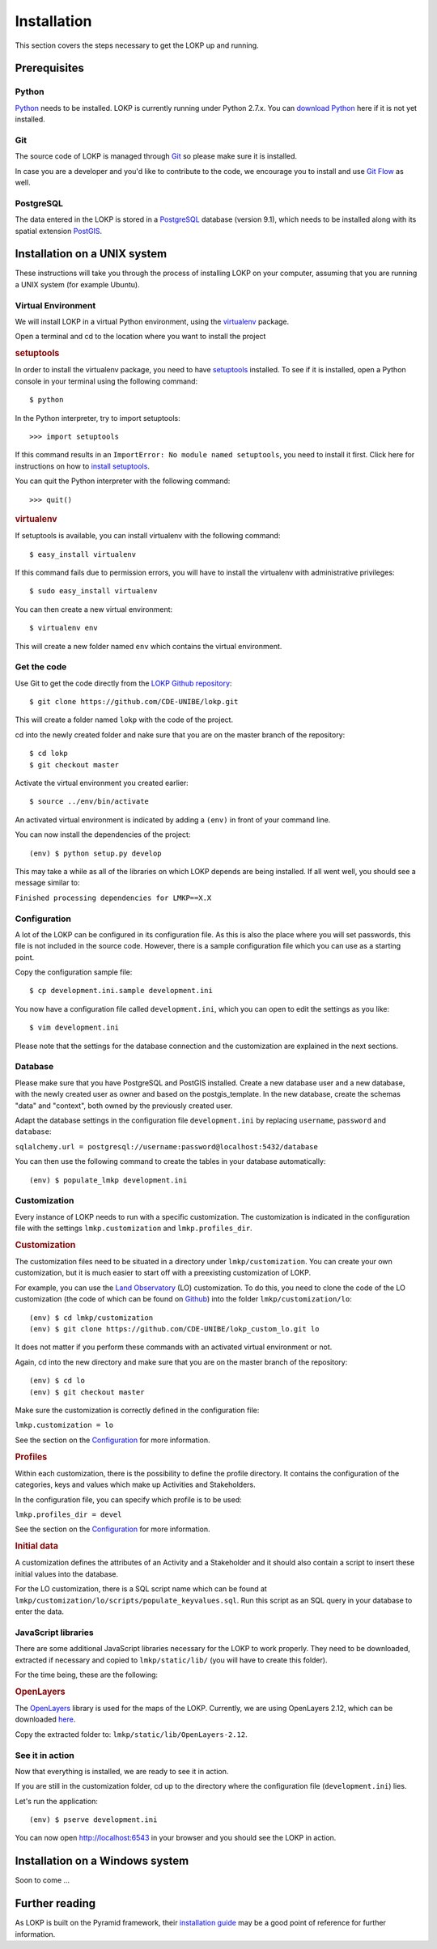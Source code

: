 Installation
============

This section covers the steps necessary to get the LOKP up and running.


Prerequisites
-------------

Python
^^^^^^

`Python`_ needs to be installed. LOKP is currently running under Python 2.7.x. 
You can `download Python`_ here if it is not yet installed.

.. _download Python: http://python.org/download/
.. _Python: http://python.org/

Git
^^^

The source code of LOKP is managed through `Git`_ so please make sure it is 
installed.

In case you are a developer and you'd like to contribute to the code, we 
encourage you to install and use `Git Flow`_ as well.

.. _Git: http://git-scm.com/
.. _Git Flow: https://github.com/nvie/gitflow


PostgreSQL
^^^^^^^^^^

The data entered in the LOKP is stored in a `PostgreSQL`_ database (version 9.1),
which needs to be installed along with its spatial extension `PostGIS`_.

.. _PostgreSQL: http://www.postgresql.org/
.. _PostGIS: http://postgis.net/


Installation on a UNIX system
-----------------------------

These instructions will take you through the process of installing LOKP on your 
computer, assuming that you are running a UNIX system (for example Ubuntu).

Virtual Environment
^^^^^^^^^^^^^^^^^^^

We will install LOKP in a virtual Python environment, using the `virtualenv`_ 
package.

Open a terminal and cd to the location where you want to install the project

.. rubric:: setuptools

In order to install the virtualenv package, you need to have `setuptools`_ 
installed. To see if it is installed, open a Python console in your terminal
using the following command::

    $ python

In the Python interpreter, try to import setuptools::

    >>> import setuptools

If this command results in an ``ImportError: No module named setuptools``, you 
need to install it first. Click here for instructions on how to `install 
setuptools`_.

You can quit the Python interpreter with the following command::

    >>> quit()


.. rubric:: virtualenv

If setuptools is available, you can install virtualenv with the following 
command::

    $ easy_install virtualenv

If this command fails due to permission errors, you will have to install the
virtualenv with administrative privileges::

   $ sudo easy_install virtualenv

You can then create a new virtual environment::

    $ virtualenv env
    
This will create a new folder named ``env`` which contains the virtual 
environment.

.. _virtualenv: https://pypi.python.org/pypi/virtualenv
.. _setuptools: http://peak.telecommunity.com/DevCenter/setuptools
.. _install setuptools: https://pypi.python.org/pypi/setuptools


Get the code
^^^^^^^^^^^^

Use Git to get the code directly from the `LOKP Github repository`_::
    
    $ git clone https://github.com/CDE-UNIBE/lokp.git
    
This will create a folder named ``lokp`` with the code of the project.

cd into the newly created folder and nake sure that you are on the master branch
of the repository::

    $ cd lokp
    $ git checkout master

Activate the virtual environment you created earlier::

    $ source ../env/bin/activate

An activated virtual environment is indicated by adding a ``(env)`` in front of
your command line.

You can now install the dependencies of the project::

    (env) $ python setup.py develop
    
This may take a while as all of the libraries on which LOKP depends are being 
installed. If all went well, you should see a message similar to:

``Finished processing dependencies for LMKP==X.X``

.. _LOKP Github repository: https://github.com/CDE-UNIBE/lokp


Configuration
^^^^^^^^^^^^^

A lot of the LOKP can be configured in its configuration file. As this is also 
the place where you will set passwords, this file is not included in the source 
code. However, there is a sample configuration file which you can use as a 
starting point.

Copy the configuration sample file::

    $ cp development.ini.sample development.ini

You now have a configuration file called ``development.ini``, which you can open
to edit the settings as you like::

    $ vim development.ini
    
Please note that the settings for the database connection and the customization 
are explained in the next sections.


Database
^^^^^^^^

Please make sure that you have PostgreSQL and PostGIS installed. Create a new
database user and a new database, with the newly created user as owner and based
on the postgis_template. In the new database, create the schemas "data" and 
"context", both owned by the previously created user.

Adapt the database settings in the configuration file ``development.ini`` by
replacing ``username``, ``password`` and ``database``:

``sqlalchemy.url = postgresql://username:password@localhost:5432/database``

You can then use the following command to create the tables in your database
automatically::

    (env) $ populate_lmkp development.ini


Customization
^^^^^^^^^^^^^

Every instance of LOKP needs to run with a specific customization. The 
customization is indicated in the configuration file with the settings 
``lmkp.customization`` and ``lmkp.profiles_dir``.


.. rubric:: Customization

The customization files need to be situated in a directory under 
``lmkp/customization``. You can create your own customization, but it is much 
easier to start off with a preexisting customization of LOKP. 

For example, you can use the `Land Observatory`_ (LO) customization. To do this,
you need to clone the code of the LO customization (the code of which can be 
found on `Github`_) into the folder ``lmkp/customization/lo``::

    (env) $ cd lmkp/customization
    (env) $ git clone https://github.com/CDE-UNIBE/lokp_custom_lo.git lo

It does not matter if you perform these commands with an activated virtual 
environment or not.

Again, cd into the new directory and make sure that you are on the master branch
of the repository::

    (env) $ cd lo
    (env) $ git checkout master

Make sure the customization is correctly defined in the configuration file:

``lmkp.customization = lo``

See the section on the `Configuration`_ for more information.

.. rubric:: Profiles

Within each customization, there is the possibility to define the profile 
directory. It contains the configuration of the categories, keys and values 
which make up Activities and Stakeholders. 

In the configuration file, you can specify which profile is to be used:

``lmkp.profiles_dir = devel``

See the section on the `Configuration`_ for more information.

.. rubric:: Initial data

A customization defines the attributes of an Activity and a Stakeholder and it
should also contain a script to insert these initial values into the database.

For the LO customization, there is a SQL script name which can be found at 
``lmkp/customization/lo/scripts/populate_keyvalues.sql``. Run this script as an
SQL query in your database to enter the data.


.. _Land Observatory: http://www.landobservatory.org/
.. _Github: https://github.com/CDE-UNIBE/lokp_custom_lo


JavaScript libraries
^^^^^^^^^^^^^^^^^^^^

There are some additional JavaScript libraries necessary for the LOKP to work
properly. They need to be downloaded, extracted if necessary and copied to 
``lmkp/static/lib/`` (you will have to create this folder).

For the time being, these are the following:

.. rubric:: OpenLayers

The `OpenLayers`_ library is used for the maps of the LOKP. Currently, we are
using OpenLayers 2.12, which can be downloaded `here`_.

Copy the extracted folder to: ``lmkp/static/lib/OpenLayers-2.12``.

.. _OpenLayers: http://openlayers.org/
.. _here: http://openlayers.org/download/


See it in action
^^^^^^^^^^^^^^^^

Now that everything is installed, we are ready to see it in action. 

If you are still in the customization folder, cd up to the directory where the
configuration file (``development.ini``) lies.

Let's run the application::

    (env) $ pserve development.ini

You can now open http://localhost:6543 in your browser and you should see the
LOKP in action.


Installation on a Windows system
--------------------------------

Soon to come ...


Further reading
---------------

As LOKP is built on the Pyramid framework, their `installation guide`_ may be a 
good point of reference for further information.

.. _installation guide: https://pyramid.readthedocs.org/en/latest/narr/install.html


.. _Configuration: configuration.html